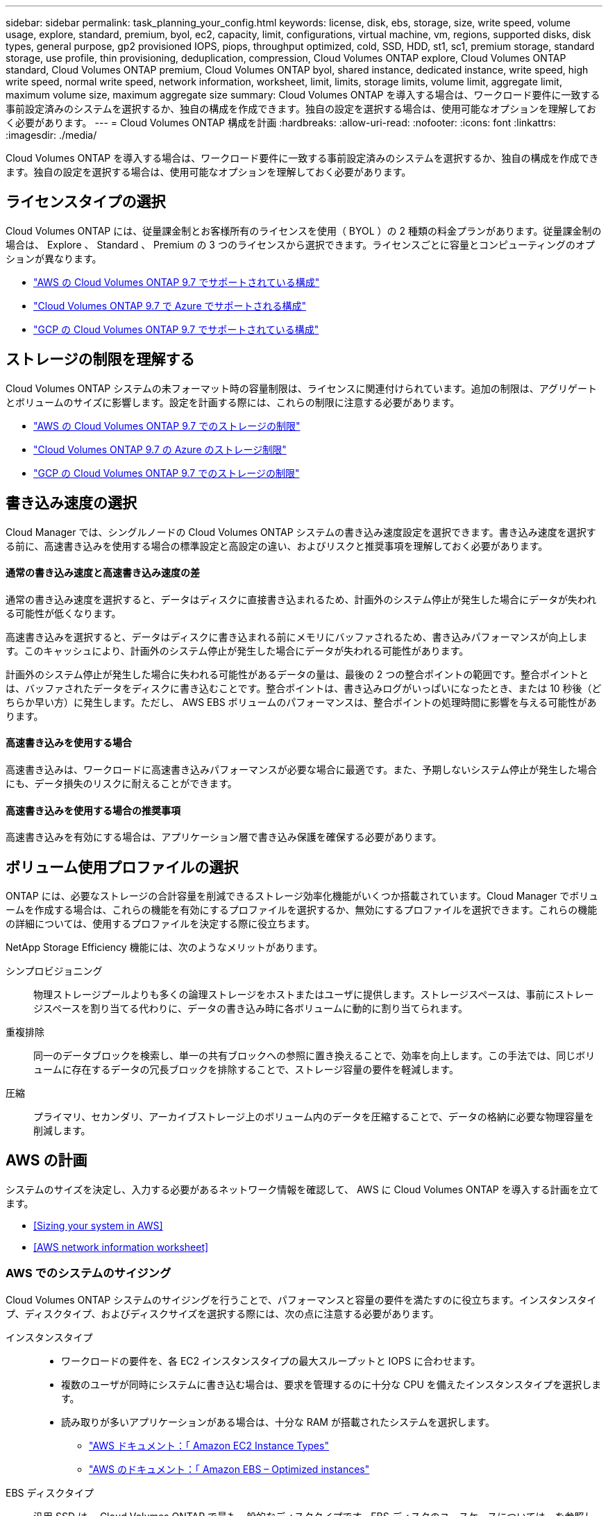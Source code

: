 ---
sidebar: sidebar 
permalink: task_planning_your_config.html 
keywords: license, disk, ebs, storage, size, write speed, volume usage, explore, standard, premium, byol, ec2, capacity, limit, configurations, virtual machine, vm, regions, supported disks, disk types, general purpose, gp2 provisioned IOPS, piops, throughput optimized, cold, SSD, HDD, st1, sc1, premium storage, standard storage, use profile, thin provisioning, deduplication, compression, Cloud Volumes ONTAP explore, Cloud Volumes ONTAP standard, Cloud Volumes ONTAP premium, Cloud Volumes ONTAP byol, shared instance, dedicated instance, write speed, high write speed, normal write speed, network information, worksheet, limit, limits, storage limits, volume limit, aggregate limit, maximum volume size, maximum aggregate size 
summary: Cloud Volumes ONTAP を導入する場合は、ワークロード要件に一致する事前設定済みのシステムを選択するか、独自の構成を作成できます。独自の設定を選択する場合は、使用可能なオプションを理解しておく必要があります。 
---
= Cloud Volumes ONTAP 構成を計画
:hardbreaks:
:allow-uri-read: 
:nofooter: 
:icons: font
:linkattrs: 
:imagesdir: ./media/


[role="lead"]
Cloud Volumes ONTAP を導入する場合は、ワークロード要件に一致する事前設定済みのシステムを選択するか、独自の構成を作成できます。独自の設定を選択する場合は、使用可能なオプションを理解しておく必要があります。



== ライセンスタイプの選択

Cloud Volumes ONTAP には、従量課金制とお客様所有のライセンスを使用（ BYOL ）の 2 種類の料金プランがあります。従量課金制の場合は、 Explore 、 Standard 、 Premium の 3 つのライセンスから選択できます。ライセンスごとに容量とコンピューティングのオプションが異なります。

* https://docs.netapp.com/us-en/cloud-volumes-ontap/reference_configs_aws_97.html["AWS の Cloud Volumes ONTAP 9.7 でサポートされている構成"^]
* https://docs.netapp.com/us-en/cloud-volumes-ontap/reference_configs_azure_97.html["Cloud Volumes ONTAP 9.7 で Azure でサポートされる構成"^]
* https://docs.netapp.com/us-en/cloud-volumes-ontap/reference_configs_gcp_97.html["GCP の Cloud Volumes ONTAP 9.7 でサポートされている構成"^]




== ストレージの制限を理解する

Cloud Volumes ONTAP システムの未フォーマット時の容量制限は、ライセンスに関連付けられています。追加の制限は、アグリゲートとボリュームのサイズに影響します。設定を計画する際には、これらの制限に注意する必要があります。

* https://docs.netapp.com/us-en/cloud-volumes-ontap/reference_limits_aws_97.html["AWS の Cloud Volumes ONTAP 9.7 でのストレージの制限"]
* https://docs.netapp.com/us-en/cloud-volumes-ontap/reference_limits_azure_97.html["Cloud Volumes ONTAP 9.7 の Azure のストレージ制限"]
* https://docs.netapp.com/us-en/cloud-volumes-ontap/reference_limits_gcp_97.html["GCP の Cloud Volumes ONTAP 9.7 でのストレージの制限"]




== 書き込み速度の選択

Cloud Manager では、シングルノードの Cloud Volumes ONTAP システムの書き込み速度設定を選択できます。書き込み速度を選択する前に、高速書き込みを使用する場合の標準設定と高設定の違い、およびリスクと推奨事項を理解しておく必要があります。



==== 通常の書き込み速度と高速書き込み速度の差

通常の書き込み速度を選択すると、データはディスクに直接書き込まれるため、計画外のシステム停止が発生した場合にデータが失われる可能性が低くなります。

高速書き込みを選択すると、データはディスクに書き込まれる前にメモリにバッファされるため、書き込みパフォーマンスが向上します。このキャッシュにより、計画外のシステム停止が発生した場合にデータが失われる可能性があります。

計画外のシステム停止が発生した場合に失われる可能性があるデータの量は、最後の 2 つの整合ポイントの範囲です。整合ポイントとは、バッファされたデータをディスクに書き込むことです。整合ポイントは、書き込みログがいっぱいになったとき、または 10 秒後（どちらか早い方）に発生します。ただし、 AWS EBS ボリュームのパフォーマンスは、整合ポイントの処理時間に影響を与える可能性があります。



==== 高速書き込みを使用する場合

高速書き込みは、ワークロードに高速書き込みパフォーマンスが必要な場合に最適です。また、予期しないシステム停止が発生した場合にも、データ損失のリスクに耐えることができます。



==== 高速書き込みを使用する場合の推奨事項

高速書き込みを有効にする場合は、アプリケーション層で書き込み保護を確保する必要があります。



== ボリューム使用プロファイルの選択

ONTAP には、必要なストレージの合計容量を削減できるストレージ効率化機能がいくつか搭載されています。Cloud Manager でボリュームを作成する場合は、これらの機能を有効にするプロファイルを選択するか、無効にするプロファイルを選択できます。これらの機能の詳細については、使用するプロファイルを決定する際に役立ちます。

NetApp Storage Efficiency 機能には、次のようなメリットがあります。

シンプロビジョニング:: 物理ストレージプールよりも多くの論理ストレージをホストまたはユーザに提供します。ストレージスペースは、事前にストレージスペースを割り当てる代わりに、データの書き込み時に各ボリュームに動的に割り当てられます。
重複排除:: 同一のデータブロックを検索し、単一の共有ブロックへの参照に置き換えることで、効率を向上します。この手法では、同じボリュームに存在するデータの冗長ブロックを排除することで、ストレージ容量の要件を軽減します。
圧縮:: プライマリ、セカンダリ、アーカイブストレージ上のボリューム内のデータを圧縮することで、データの格納に必要な物理容量を削減します。




== AWS の計画

システムのサイズを決定し、入力する必要があるネットワーク情報を確認して、 AWS に Cloud Volumes ONTAP を導入する計画を立てます。

* <<Sizing your system in AWS>>
* <<AWS network information worksheet>>




=== AWS でのシステムのサイジング

Cloud Volumes ONTAP システムのサイジングを行うことで、パフォーマンスと容量の要件を満たすのに役立ちます。インスタンスタイプ、ディスクタイプ、およびディスクサイズを選択する際には、次の点に注意する必要があります。

インスタンスタイプ::
+
--
* ワークロードの要件を、各 EC2 インスタンスタイプの最大スループットと IOPS に合わせます。
* 複数のユーザが同時にシステムに書き込む場合は、要求を管理するのに十分な CPU を備えたインスタンスタイプを選択します。
* 読み取りが多いアプリケーションがある場合は、十分な RAM が搭載されたシステムを選択します。
+
** https://aws.amazon.com/ec2/instance-types/["AWS ドキュメント：「 Amazon EC2 Instance Types"^]
** https://docs.aws.amazon.com/AWSEC2/latest/UserGuide/EBSOptimized.html["AWS のドキュメント：「 Amazon EBS – Optimized instances"^]




--
EBS ディスクタイプ:: 汎用 SSD は、 Cloud Volumes ONTAP で最も一般的なディスクタイプです。EBS ディスクのユースケースについては、を参照してください http://docs.aws.amazon.com/AWSEC2/latest/UserGuide/EBSVolumeTypes.html["AWS ドキュメント：「 EBS Volume Types"^]。
EBS ディスクサイズ:: Cloud Volumes ONTAP システムを起動するときに初期ディスクサイズを選択する必要があります。その後、次の操作を実行できます link:concept_storage_management.html["システムの容量を Cloud Manager で管理できます"]必要に応じて link:task_provisioning_storage.html#creating-aggregates["アグリゲートを自分で作成する"]、次の点に注意してください。
+
--
* アグリゲート内のディスクはすべて同じサイズである必要があります。
* EBS ディスクのパフォーマンスはディスクサイズに依存します。サイズによって、 SSD ディスクのベースライン IOPS と最大バースト期間、および HDD ディスクのベースラインスループットとバーストスループットが決まります。
* 最終的には、必要なパフォーマンスを継続的に提供するディスクサイズを選択する必要があります。
* 4 TB のディスクを 6 台使用するなど、大容量のディスクを選択した場合でも、 EC2 インスタンスの帯域幅が制限に達する可能性があるため、すべての IOPS が得られないことがあります。
+
EBS ディスクのパフォーマンスの詳細については、を参照してください http://docs.aws.amazon.com/AWSEC2/latest/UserGuide/EBSVolumeTypes.html["AWS ドキュメント：「 EBS Volume Types"^]。



--


AWS での Cloud Volumes ONTAP システムのサイジングに関する詳細については、次のビデオを参照してください。

video::GELcXmOuYPw[youtube,width=848,height=480]


=== AWS ネットワーク情報ワークシート

AWS で Cloud Volumes ONTAP を起動する場合は、 VPC ネットワークの詳細を指定する必要があります。ワークシートを使用して、管理者から情報を収集できます。



==== Cloud Volumes ONTAP のネットワーク情報

[cols="30,70"]
|===
| AWS 情報 | あなたの価値 


| 地域 |  


| vPC |  


| サブネット |  


| セキュリティグループ（独自のグループを使用している場合） |  
|===


==== 複数の AZS 内の HA ペアのネットワーク情報

[cols="30,70"]
|===
| AWS 情報 | あなたの価値 


| 地域 |  


| vPC |  


| セキュリティグループ（独自のグループを使用している場合） |  


| ノード 1 の可用性ゾーン |  


| ノード 1 のサブネット |  


| ノード 2 の可用性ゾーン |  


| ノード 2 のサブネット |  


| メディエータ可用性ゾーン |  


| メディエータサブネット |  


| メディエータのキーペア |  


| クラスタ管理ポートのフローティング IP アドレス |  


| ノード 1 のデータの浮動 IP アドレス |  


| ノード 2 のデータの浮動 IP アドレス |  


| フローティング IP アドレスのルートテーブル |  
|===


== Azure の計画

システムのサイズを決定し、入力する必要があるネットワーク情報を確認して、 Azure への Cloud Volumes ONTAP の導入を計画します。

* <<Sizing your system in Azure>>
* <<Azure network information worksheet>>




=== Azure でのシステムのサイジング

Cloud Volumes ONTAP システムのサイジングを行うことで、パフォーマンスと容量の要件を満たすのに役立ちます。VM タイプ、ディスクタイプ、およびディスクサイズを選択する際には、次の点に注意してください。

仮想マシンのタイプ:: でサポートされている仮想マシンタイプを確認します http://docs.netapp.com/cloud-volumes-ontap/us-en/index.html["Cloud Volumes ONTAP リリースノート"^] サポートされている各 VM タイプの詳細を確認します。各 VM タイプがサポートするデータディスクの数には制限があることに注意してください。
+
--
* https://docs.microsoft.com/en-us/azure/virtual-machines/linux/sizes-general#dsv2-series["Azure のドキュメント：「汎用仮想マシンのサイズ"^]
* https://docs.microsoft.com/en-us/azure/virtual-machines/linux/sizes-memory#dsv2-series-11-15["Azure のドキュメント：「 Memory optimized virtual machine sizes"^]


--
Azure のディスクタイプ:: Cloud Volumes ONTAP 用のボリュームを作成する場合は、 ONTAP がディスクとして使用する基盤となるクラウドストレージを選択する必要があります。
+
--
HA システムでは、 Premium ページ BLOB を使用します。一方、シングルノードシステムでは、次の 2 種類の Azure Managed Disks を使用できます。

* _Premium SSD Managed Disks （プレミアム SSD 管理ディスク） - I/O 負荷の高いワークロードに高パフォーマンスを提供し、コストを高めます。
* _ 標準 SSD 管理ディスク _ 低 IOPS を必要とするワークロードに一貫したパフォーマンスを提供します。
* _Standard HDD Managed Disks_are a good choice if you need high iops and want to Reduce your costs （高 IOPS が必要なく、コストを削減したい場合に最適です。）
+
これらのディスクのユースケースの詳細については、を参照してください https://azure.microsoft.com/documentation/articles/storage-introduction/["Microsoft Azure のドキュメント：「 Introduction to Microsoft Azure Storage"^]。



--
Azure のディスクサイズ:: Cloud Volumes ONTAP インスタンスを起動するときは、アグリゲートのデフォルトのディスクサイズを選択する必要があります。Cloud Manager では、このディスクサイズを初期アグリゲートに使用します。また、簡易プロビジョニングオプションを使用した場合に作成される追加のアグリゲートにも使用します。別のディスクサイズを使用するアグリゲートを作成できます デフォルトでは、です link:task_provisioning_storage.html#creating-aggregates["高度な割り当てオプションを使用する"]。
+
--

TIP: アグリゲート内のディスクはすべて同じサイズである必要があります。

ディスクサイズを選択する際には、いくつかの要素を考慮する必要があります。ディスクサイズは、ストレージのコスト、アグリゲートに作成できるボリュームのサイズ、 Cloud Volumes ONTAP で使用可能な総容量、ストレージパフォーマンスに影響します。

Azure Premium ストレージのパフォーマンスは、ディスクサイズに依存します。ディスク容量が大きいほど、 IOPS とスループットが向上します。たとえば、 1 TB のディスクを選択すると、 500 GB のディスクよりも高いパフォーマンスを低コストで実現できます。

標準ストレージのディスクサイズにはパフォーマンスの違いはありません。必要な容量に基づいてディスクサイズを選択する必要があります。

ディスクサイズ別の IOPS とスループットについては、 Azure を参照してください。

* https://azure.microsoft.com/en-us/pricing/details/managed-disks/["Microsoft Azure ： Managed Disks の価格"^]
* https://azure.microsoft.com/en-us/pricing/details/storage/page-blobs/["Microsoft Azure ： Page Blob の価格設定"^]


--




=== Azure ネットワーク情報ワークシート

Cloud Volumes ONTAP を Azure に導入する場合は、仮想ネットワークの詳細を指定する必要があります。ワークシートを使用して、管理者から情報を収集できます。

[cols="30,70"]
|===
| Azure の情報 | あなたの価値 


| 地域 |  


| 仮想ネットワーク（ Vnet ） |  


| サブネット |  


| Network Security Group （独自のグループを使用している場合） |  
|===


== GCP 計画

システムのサイズを決定し、入力する必要があるネットワーク情報を確認して、 Google Cloud Platform への Cloud Volumes ONTAP の導入を計画します。

* <<Sizing your system in GCP>>
* <<GCP network information worksheet>>




=== GCP でシステムのサイジングを行う

Cloud Volumes ONTAP システムのサイジングを行うことで、パフォーマンスと容量の要件を満たすのに役立ちます。マシンタイプ、ディスクタイプ、およびディスクサイズを選択する際には、次の点に注意してください。

マシンのタイプ:: でサポートされているマシンタイプを確認します http://docs.netapp.com/cloud-volumes-ontap/us-en/index.html["Cloud Volumes ONTAP リリースノート"^] 次に、サポートされている各マシンタイプについて Google の詳細を確認します。ワークロードの要件を、マシンタイプの vCPU とメモリの数と一致させます。各 CPU コアは、ネットワークパフォーマンスを向上させることに注意してください。
+
--
詳細については、以下を参照してください。

* https://cloud.google.com/compute/docs/machine-types#n1_machine_types["Google Cloud ドキュメント： N1 標準マシンタイプ"^]
* https://cloud.google.com/docs/compare/data-centers/networking#performance["Google Cloud のドキュメント：「 Performance"^]


--
GCP ディスクタイプ:: Cloud Volumes ONTAP 用のボリュームを作成する際には、 Cloud Volumes ONTAP がディスクに使用する基盤となるクラウドストレージを選択する必要があります。ディスクタイプには、 _Zonal SSD persistent disks _ または _Zonal standard persistent disks _ を指定できます。
+
--
SSD 永続ディスクはランダム IOPS の高い処理速度を必要とするワークロードに最適ですが、標準的な永続ディスクは経済的で、シーケンシャル読み取り / 書き込み処理にも対応できます。詳細については、を参照してください https://cloud.google.com/compute/docs/disks/#pdspecs["Google Cloud のドキュメント：「ゾーン永続ディスク（標準および SSD ）」"^]。

--
GCP ディスクサイズ:: Cloud Volumes ONTAP システムを導入する際には、初期ディスクサイズを選択する必要があります。そのあと、システムの容量を Cloud Manager で管理できるようになりますが、アグリゲートを手動で作成する場合は、次の点に注意してください。
+
--
* アグリゲート内のディスクはすべて同じサイズである必要があります。
* パフォーマンスを考慮しながら、必要なスペースを判断します。
* パーシステントディスクのパフォーマンスは、システムで使用可能なディスクサイズと vCPU の数に応じて自動的に拡張されます。
+
詳細については、以下を参照してください。

+
** https://cloud.google.com/compute/docs/disks/#pdspecs["Google Cloud のドキュメント：「ゾーン永続ディスク（標準および SSD ）」"^]
** https://cloud.google.com/compute/docs/disks/performance["Google Cloud のドキュメント：「 Optimizing Persistent Disk and Local SSD Performance"^]




--




=== GCP ネットワーク情報ワークシート

GCP で Cloud Volumes ONTAP を導入する場合は、仮想ネットワークの詳細を指定する必要があります。ワークシートを使用して、管理者から情報を収集できます。

[cols="30,70"]
|===
| GCP 情報 | あなたの価値 


| 地域 |  


| ゾーン |  


| vPC ネットワーク |  


| サブネット |  


| ファイアウォールポリシー（独自のポリシーを使用している場合） |  
|===